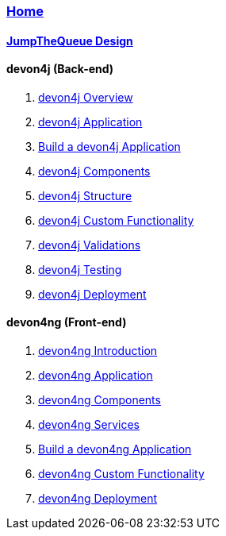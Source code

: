 === link:home[Home]

==== link:jump-the-queue-design.asciidoc[JumpTheQueue Design]

==== devon4j (Back-end)
. link:devon4j-overview.asciidoc[devon4j Overview]
. link:an-devon4j-application.asciidoc[devon4j Application]
. link:build-devon4j-application.asciidoc[Build a devon4j Application]
. link:devon4j-components.asciidoc[devon4j Components]
. link:devon4j-layers.asciidoc[devon4j Structure]
. link:devon4j-adding-custom-functionality.asciidoc[devon4j Custom Functionality]
. link:devon4j-validations.asciidoc[devon4j Validations]
. link:devon4j-testing.asciidoc[devon4j Testing]
. link:devon4j-deployment.asciidoc[devon4j Deployment]

==== devon4ng (Front-end)
. link:devon4ng-introduction.asciidoc[devon4ng Introduction]
. link:an-devon4ng-application.asciidoc[devon4ng Application]
. link:devon4ng-components.asciidoc[devon4ng Components]
. link:devon4ng-services.asciidoc[devon4ng Services]
. link:build-devon4ng-application.asciidoc[Build a devon4ng Application]
. link:devon4ng-adding-custom-functionality.asciidoc[devon4ng Custom Functionality]
. link:devon4ng-deployment.asciidoc[devon4ng Deployment]

////
==== OASP4Fn (Serverless)
. link:OASP4FnIntroduction.asciidoc[OASP4Fn Introduction]
. link:BuildOASP4FnApplication.asciidoc[Build a OASP4Fn Application]
. link:OASP4FnTesting.asciidoc[OASP4Fn Testing]
. link:OASP4FnDeployment.asciidoc[OASP4Fn Deployment]
////